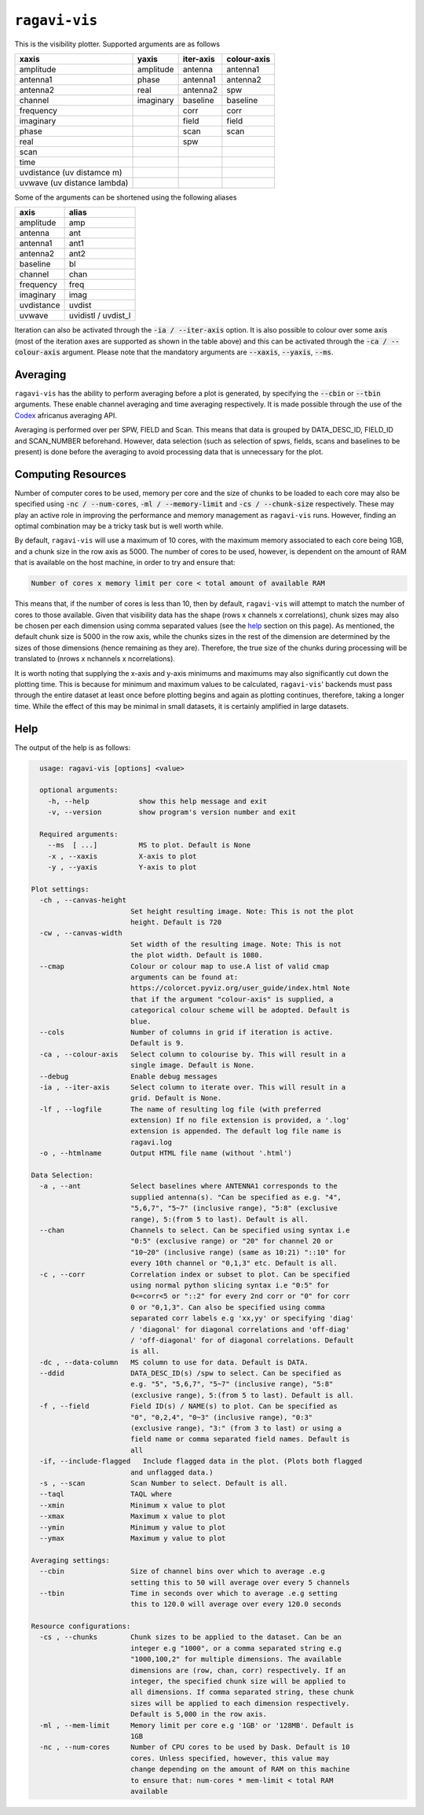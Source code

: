 **************
``ragavi-vis``
**************
This is the visibility plotter. Supported arguments are as follows

+-----------------------------+---------------+--------------+-------------+
| xaxis                       | yaxis         | iter-axis    | colour-axis |
+=============================+===============+==============+=============+
| amplitude                   | amplitude     | antenna      | antenna1    |
+-----------------------------+---------------+--------------+-------------+
| antenna1                    | phase         | antenna1     | antenna2    |
+-----------------------------+---------------+--------------+-------------+
| antenna2                    | real          | antenna2     | spw         |
+-----------------------------+---------------+--------------+-------------+
| channel                     | imaginary     | baseline     | baseline    |
+-----------------------------+---------------+--------------+-------------+
| frequency                   |               | corr         | corr        |
+-----------------------------+---------------+--------------+-------------+
| imaginary                   |               | field        | field       |
+-----------------------------+---------------+--------------+-------------+
| phase                       |               | scan         | scan        |
+-----------------------------+---------------+--------------+-------------+
| real                        |               | spw          |             |
+-----------------------------+---------------+--------------+-------------+
| scan                        |               |              |             |  
+-----------------------------+---------------+--------------+-------------+
| time                        |               |              |             |
+-----------------------------+---------------+--------------+-------------+
| uvdistance (uv distamce m)  |               |              |             |
+-----------------------------+---------------+--------------+-------------+
| uvwave (uv distance lambda) |               |              |             |
+-----------------------------+---------------+--------------+-------------+

Some of the arguments can be shortened using the following aliases

+------------+--------------------+
| axis       | alias              |
+============+====================+
| amplitude  | amp                |
+------------+--------------------+
| antenna    | ant                |
+------------+--------------------+
| antenna1   | ant1               |
+------------+--------------------+
| antenna2   | ant2               |
+------------+--------------------+
| baseline   | bl                 |
+------------+--------------------+
| channel    | chan               |
+------------+--------------------+
| frequency  | freq               |
+------------+--------------------+
| imaginary  | imag               |
+------------+--------------------+
| uvdistance | uvdist             |
+------------+--------------------+
| uvwave     | uvidistl / uvdist_l|
+------------+--------------------+

Iteration can also be activated through the :code:`-ia / --iter-axis` option. 
It is also possible to colour over some axis (most of the iteration axes are 
supported as shown in the table above) and this can be activated through the 
:code:`-ca / --colour-axis` argument. Please note that the mandatory arguments are :code:`--xaxis`, :code:`--yaxis`, :code:`--ms`.


Averaging
=========

``ragavi-vis`` has the ability to perform averaging before a plot is generated, by specifying the :code:`--cbin` or :code:`--tbin` arguments. These enable channel averaging and time averaging respectively. It is made possible through the use of the `Codex`_ africanus averaging API.

Averaging is performed over per SPW, FIELD and Scan. This means that data is grouped by DATA_DESC_ID, FIELD_ID and SCAN_NUMBER beforehand. However, data selection (such as selection of spws, fields, scans and baselines to be present) is done before the averaging to avoid processing data that is unnecessary for the plot. 


Computing Resources
===================

Number of computer cores to be used, memory per core and the size of chunks to be loaded to each core may also be specified using :code:`-nc / --num-cores`, :code:`-ml / --memory-limit` and :code:`-cs / --chunk-size` respectively. These may play an active role in improving the performance and memory management as ``ragavi-vis`` runs. However, finding an optimal combination may be a tricky task but is well worth while. 

By default, ``ragavi-vis`` will use a maximum of 10 cores, with the maximum memory associated to each core being 1GB, and a chunk size in the row axis as 5000. The number of cores to be used, however, is dependent on the amount of RAM that is available on the host machine, in order to try and ensure that: 

.. code:: bash
  
    Number of cores x memory limit per core < total amount of available RAM

This means that, if the number of cores is less than 10, then by default, ``ragavi-vis`` will attempt to match the number of cores to those available. 
Given that visibility data has the shape (rows x channels x correlations), chunk sizes may also be chosen per each dimension using comma separated values (see the `help`_ section on this page). As mentioned, the default chunk size is 5000 in the row axis, while the chunks sizes in the rest of the dimension are determined by the sizes of those dimensions (hence remaining as they are). Therefore, the true size of the chunks during processing will be translated to (nrows x nchannels x ncorrelations).

It is worth noting that supplying the x-axis and y-axis minimums and maximums may also significantly cut down the plotting time. This is because for minimum and maximum values to be calculated, ``ragavi-vis``' backends must pass through the entire dataset at least once before plotting begins and again as plotting continues, therefore, taking a longer time. While the effect of this may be minimal in small datasets, it is certainly amplified in large datasets.


Help
====

The output of the help is as follows:

.. code-block:: bash

    usage: ragavi-vis [options] <value>

    optional arguments:
      -h, --help            show this help message and exit
      -v, --version         show program's version number and exit

    Required arguments:
      --ms  [ ...]          MS to plot. Default is None
      -x , --xaxis          X-axis to plot
      -y , --yaxis          Y-axis to plot

  Plot settings:
    -ch , --canvas-height 
                          Set height resulting image. Note: This is not the plot
                          height. Default is 720
    -cw , --canvas-width 
                          Set width of the resulting image. Note: This is not
                          the plot width. Default is 1080.
    --cmap                Colour or colour map to use.A list of valid cmap
                          arguments can be found at:
                          https://colorcet.pyviz.org/user_guide/index.html Note
                          that if the argument "colour-axis" is supplied, a
                          categorical colour scheme will be adopted. Default is
                          blue.
    --cols                Number of columns in grid if iteration is active.
                          Default is 9.
    -ca , --colour-axis   Select column to colourise by. This will result in a
                          single image. Default is None.
    --debug               Enable debug messages
    -ia , --iter-axis     Select column to iterate over. This will result in a
                          grid. Default is None.
    -lf , --logfile       The name of resulting log file (with preferred
                          extension) If no file extension is provided, a '.log'
                          extension is appended. The default log file name is
                          ragavi.log
    -o , --htmlname       Output HTML file name (without '.html')

  Data Selection:
    -a , --ant            Select baselines where ANTENNA1 corresponds to the
                          supplied antenna(s). "Can be specified as e.g. "4",
                          "5,6,7", "5~7" (inclusive range), "5:8" (exclusive
                          range), 5:(from 5 to last). Default is all.
    --chan                Channels to select. Can be specified using syntax i.e
                          "0:5" (exclusive range) or "20" for channel 20 or
                          "10~20" (inclusive range) (same as 10:21) "::10" for
                          every 10th channel or "0,1,3" etc. Default is all.
    -c , --corr           Correlation index or subset to plot. Can be specified
                          using normal python slicing syntax i.e "0:5" for
                          0<=corr<5 or "::2" for every 2nd corr or "0" for corr
                          0 or "0,1,3". Can also be specified using comma
                          separated corr labels e.g 'xx,yy' or specifying 'diag'
                          / 'diagonal' for diagonal correlations and 'off-diag'
                          / 'off-diagonal' for of diagonal correlations. Default
                          is all.
    -dc , --data-column   MS column to use for data. Default is DATA.
    --ddid                DATA_DESC_ID(s) /spw to select. Can be specified as
                          e.g. "5", "5,6,7", "5~7" (inclusive range), "5:8"
                          (exclusive range), 5:(from 5 to last). Default is all.
    -f , --field          Field ID(s) / NAME(s) to plot. Can be specified as
                          "0", "0,2,4", "0~3" (inclusive range), "0:3"
                          (exclusive range), "3:" (from 3 to last) or using a
                          field name or comma separated field names. Default is
                          all
    -if, --include-flagged   Include flagged data in the plot. (Plots both flagged
                          and unflagged data.)
    -s , --scan           Scan Number to select. Default is all.
    --taql                TAQL where
    --xmin                Minimum x value to plot
    --xmax                Maximum x value to plot
    --ymin                Minimum y value to plot
    --ymax                Maximum y value to plot

  Averaging settings:
    --cbin                Size of channel bins over which to average .e.g
                          setting this to 50 will average over every 5 channels
    --tbin                Time in seconds over which to average .e.g setting
                          this to 120.0 will average over every 120.0 seconds

  Resource configurations:
    -cs , --chunks        Chunk sizes to be applied to the dataset. Can be an
                          integer e.g "1000", or a comma separated string e.g
                          "1000,100,2" for multiple dimensions. The available
                          dimensions are (row, chan, corr) respectively. If an
                          integer, the specified chunk size will be applied to
                          all dimensions. If comma separated string, these chunk
                          sizes will be applied to each dimension respectively.
                          Default is 5,000 in the row axis.
    -ml , --mem-limit     Memory limit per core e.g '1GB' or '128MB'. Default is
                          1GB
    -nc , --num-cores     Number of CPU cores to be used by Dask. Default is 10
                          cores. Unless specified, however, this value may
                          change depending on the amount of RAM on this machine
                          to ensure that: num-cores * mem-limit < total RAM
                          available


.. _Codex: https://codex-africanus.readthedocs.io/en/latest/
.. _help: https://ragavi.readthedocs.io/en/dev/vis.html#help